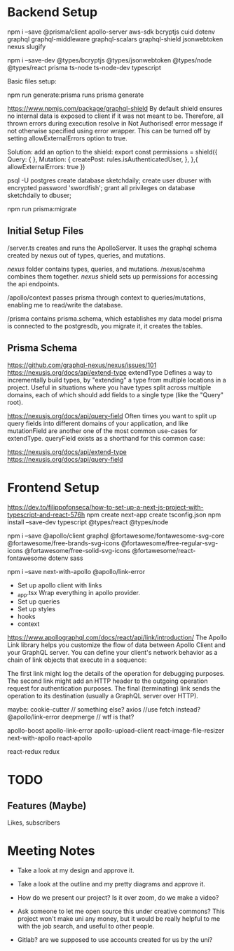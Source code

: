 * Backend Setup
npm i --save @prisma/client apollo-server aws-sdk bcryptjs cuid dotenv graphql graphql-middleware graphql-scalars graphql-shield jsonwebtoken nexus slugify

npm i --save-dev @types/bcryptjs @types/jsonwebtoken @types/node @types/react prisma ts-node ts-node-dev typescript

Basic files setup:

npm run generate:prisma
runs prisma generate

# Not Authorized!
https://www.npmjs.com/package/graphql-shield
By default shield ensures no internal data is exposed to client if it was not meant to be. Therefore, all thrown errors during execution resolve in Not Authorised! error message if not otherwise specified using error wrapper. This can be turned off by setting allowExternalErrors option to true.

Solution: add an option to the shield:
export const permissions = shield({
  Query: {
  },
  Mutation: {
    createPost: rules.isAuthenticatedUser,
  },
},{
  allowExternalErrors: true
})

# Setup PostgreSQL Database
psql -U postgres
create database sketchdaily;
create user dbuser with encrypted password 'swordfish';
grant all privileges on database sketchdaily to dbuser;

npm run prisma:migrate

** Initial Setup Files
/server.ts creates and runs the ApolloServer.
It uses the graphql schema created by nexus out of types, queries, and mutations.

/nexus/ folder contains types, queries, and mutations.
/nexus/scehma combines them together.
/nexus/ shield sets up permissions for accessing the api endpoints.

/apollo/context passes prisma through context to queries/mutations, enabling me to read/write the database.

/prisma contains prisma.schema, which establishes my data model
prisma is connected to the postgresdb, you migrate it, it creates the tables.
** Prisma Schema
# Combining Queries
https://github.com/graphql-nexus/nexus/issues/101
https://nexusjs.org/docs/api/extend-type
extendType
Defines a way to incrementally build types, by "extending" a type from multiple locations in a project. Useful in situations where you have types split across multiple domains, each of which should add fields to a single type (like the "Query" root).

https://nexusjs.org/docs/api/query-field
Often times you want to split up query fields into different domains of your application, and like mutationField are another one of the most common use-cases for extendType. queryField exists as a shorthand for this common case:

https://nexusjs.org/docs/api/extend-type
https://nexusjs.org/docs/api/query-field
* Frontend Setup
https://dev.to/filippofonseca/how-to-set-up-a-next-js-project-with-typescript-and-react-576h
npm create next-app
create tsconfig.json
npm install --save-dev typescript @types/react @types/node


npm i --save @apollo/client graphql @fortawesome/fontawesome-svg-core @fortawesome/free-brands-svg-icons @fortawesome/free-regular-svg-icons @fortawesome/free-solid-svg-icons @fortawesome/react-fontawesome dotenv sass

npm i --save next-with-apollo @apollo/link-error

- Set up apollo client with links
- _app.tsx
  Wrap everything in apollo provider.
- Set up queries
- Set up styles
- hooks
- context
# apollo links
https://www.apollographql.com/docs/react/api/link/introduction/
The Apollo Link library helps you customize the flow of data between Apollo Client and your GraphQL server.  You can define your client's network behavior as a chain of link objects that execute in a sequence:

The first link might log the details of the operation for debugging purposes.
The second link might add an HTTP header to the outgoing operation request for authentication purposes.
The final (terminating) link sends the operation to its destination (usually a GraphQL server over HTTP).








maybe:
cookie-cutter // something else?
axios //use fetch instead?
@apollo/link-error
deepmerge // wtf is that?

apollo-boost
apollo-link-error
apollo-upload-client
react-image-file-resizer
next-with-apollo
react-apollo

react-redux
redux





* TODO
** Features (Maybe)
Likes, subscribers
* Meeting Notes
- Take a look at my design and approve it.
- Take a look at the outline and my pretty diagrams and approve it.

- How do we present our project? Is it over zoom, do we make a video?
- Ask someone to let me open source this under creative commons?
  This project won't make uni any money, but it would be really helpful to me with the job search, and useful to other people.
- Gitlab? are we supposed to use accounts created for us by the uni?

